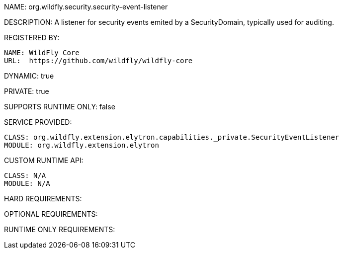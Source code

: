 NAME: org.wildfly.security.security-event-listener

DESCRIPTION: A listener for security events emited by a SecurityDomain, typically used for auditing.

REGISTERED BY:
  
  NAME: WildFly Core
  URL:  https://github.com/wildfly/wildfly-core

DYNAMIC: true

PRIVATE: true

SUPPORTS RUNTIME ONLY: false

SERVICE PROVIDED:

  CLASS: org.wildfly.extension.elytron.capabilities._private.SecurityEventListener
  MODULE: org.wildfly.extension.elytron

CUSTOM RUNTIME API:

  CLASS: N/A
  MODULE: N/A

HARD REQUIREMENTS:

OPTIONAL REQUIREMENTS:

RUNTIME ONLY REQUIREMENTS:

